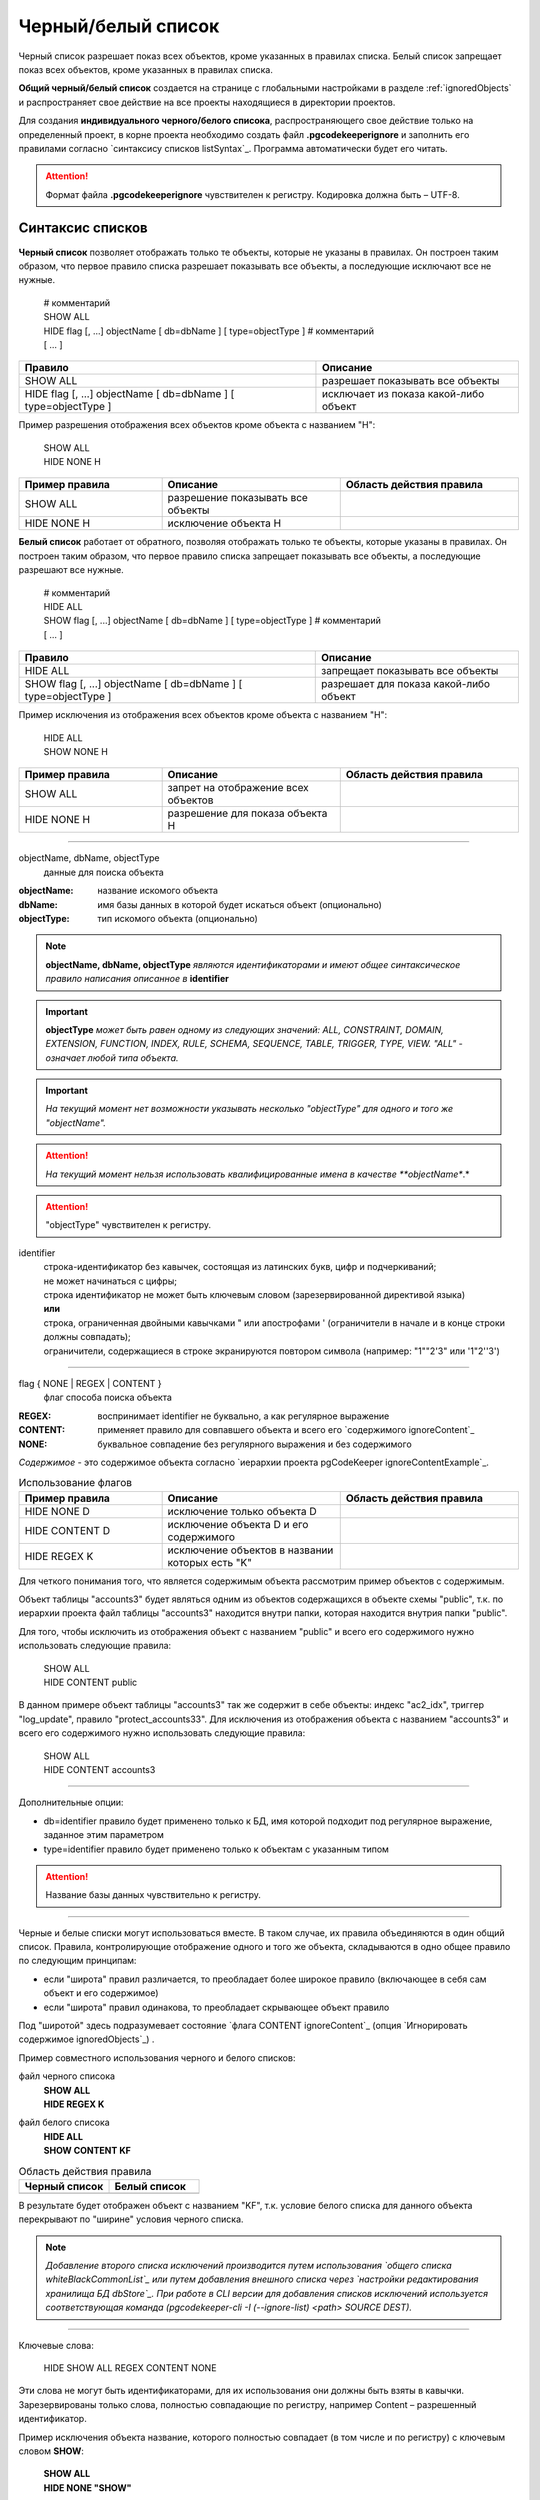 .. _ignoreList :

===================
Черный/белый список
===================

Черный список разрешает показ всех объектов, кроме указанных в правилах списка. Белый список запрещает показ всех объектов, кроме указанных в правилах списка.

.. _whiteBlackCommonList :

**Общий черный/белый список** создается на странице с глобальными настройками в разделе :ref:`ignoredObjects` и распространяет свое действие на все проекты находящиеся в директории проектов. 

Для создания **индивидуального черного/белого списока**, распространяющего свое действие только на определенный проект, в корне проекта необходимо создать файл **.pgcodekeeperignore** и заполнить его правилами согласно `синтаксису списков listSyntax`_. Программа автоматически будет его читать. 

.. attention:: Формат файла **.pgcodekeeperignore** чувствителен к регистру. Кодировка должна быть – UTF-8.

.. _listSyntax :

Синтаксис списков
~~~~~~~~~~~~~~~~~

**Черный список** позволяет отображать только те объекты, которые не указаны в правилах. Он построен таким образом, что первое правило списка разрешает показывать все объекты, а последующие исключают все не нужные.

 | # комментарий
 | SHOW ALL
 | HIDE flag [, ...] objectName [ db=dbName ] [ type=objectType ] # комментарий
 | [ ... ]

===============================================================  ==========================================
                           Правило                                                Описание
===============================================================  ==========================================
 SHOW ALL                                                          разрешает показывать все объекты
 HIDE flag [, ...] objectName [ db=dbName ] [ type=objectType ]    исключает из показа какой-либо объект
===============================================================  ==========================================

Пример разрешения отображения всех объектов кроме объекта с названием "H":

 | SHOW ALL
 | HIDE NONE H

.. csv-table:: 
   :header: "Пример правила", "Описание ", "Область действия правила"
   :widths: 8, 10, 10

   SHOW ALL, разрешение показывать все объекты, .. image:: ../images/white_black_hierarchy_all.png
   HIDE NONE H, исключение объекта H, .. image:: ../images/white_black_hierarchy_none.png

 
**Белый список** работает от обратного, позволяя отображать только те объекты, которые указаны в правилах. Он построен таким образом, что первое правило списка запрещает показывать все объекты, а последующие разрешают все нужные.

 | # комментарий
 | HIDE ALL
 | SHOW flag [, ...] objectName [ db=dbName ] [ type=objectType ] # комментарий
 | [ ... ]


===============================================================  ==========================================
                           Правило                                                Описание
===============================================================  ==========================================
 HIDE ALL                                                          запрещает показывать все объекты
 SHOW flag [, ...] objectName [ db=dbName ] [ type=objectType ]    разрешает для показа какой-либо объект
===============================================================  ==========================================

Пример исключения из отображения всех объектов кроме объекта с названием "H":

 | HIDE ALL
 | SHOW NONE H

.. csv-table::
   :header: "Пример правила", "Описание ", "Область действия правила"
   :widths: 8, 10, 10

   SHOW ALL, запрет на отображение всех объектов, .. image:: ../images/white_black_hierarchy_all.png
   HIDE NONE H, разрешение для показа объекта H, .. image:: ../images/white_black_hierarchy_none.png

----

objectName, dbName, objectType
        данные для поиска объекта

:objectName: название искомого объекта
:dbName: имя базы данных в которой будет искаться объект (опционально)
:objectType: тип искомого объекта (опционально)

.. note:: **objectName, dbName, objectType** *являются идентификаторами и имеют общее синтаксическое правило написания описанное в* **identifier**

.. important:: **objectType** *может быть равен одному из следующих значений: ALL, CONSTRAINT, DOMAIN, EXTENSION, FUNCTION, INDEX, RULE, SCHEMA, SEQUENCE, TABLE, TRIGGER, TYPE, VIEW. "ALL" - означает любой типа объекта.*

.. important:: *На текущий момент нет возможности указывать несколько "objectType" для одного и того же "objectName".*

.. attention:: *На текущий момент нельзя использовать квалифицированные имена в качестве **objectName**.*

.. attention:: "objectType" чувствителен к регистру.

identifier
    | строка-идентификатор без кавычек, состоящая из латинских букв, цифр и подчеркиваний; 
    | не может начинаться с цифры; 
    | строка идентификатор не может быть ключевым словом (зарезервированной директивой языка)
    | **или**
    | строка, ограниченная двойными кавычками " или апострофами ' (ограничители в начале и в конце строки должны совпадать); 
    | ограничители, содержащиеся в строке экранируются повтором символа (например: "1""2'3" или '1"2''3')

----

flag { NONE | REGEX | CONTENT }
        флаг способа поиска объекта

:REGEX: воспринимает identifier не буквально, а как регулярное выражение
:CONTENT: применяет правило для совпавшего объекта и всего его `содержимого ignoreContent`_
:NONE: буквальное совпадение без регулярного выражения и без содержимого

.. _ignoreContent :

*Cодержимое* - это содержимое объекта согласно `иерархии проекта pgCodeKeeper ignoreContentExample`_.

.. csv-table:: Использование флагов
   :header: "Пример правила", "Описание ", "Область действия правила"
   :widths: 8, 10, 10

   HIDE NONE D, исключение только объекта D, .. image:: ../images/white_black_hierarchy_none_content.png
   HIDE CONTENT D, исключение объекта D и его содержимого, .. image:: ../images/white_black_hierarchy_content.png
   HIDE REGEX K, исключение объектов в названии которых есть "K", .. image:: ../images/white_black_hierarchy_regex.png

Для четкого понимания того, что является содержимым объекта рассмотрим пример объектов с содержимым. 

.. _ignoreContentExample :

.. image:: ../images/content_project_hierarchy.png

Объект таблицы "accounts3" будет являться одним из объектов содержащихся в объекте схемы "public", т.к. по иерархии проекта файл таблицы "accounts3" находится внутри папки, которая находится внутрия папки "public".

Для того, чтобы исключить из отображения объект с названием "public" и всего его содержимого нужно использовать следующие правила:

 | SHOW ALL
 | HIDE CONTENT public

В данном примере объект таблицы "accounts3" так же содержит в себе объекты: индекс "ac2_idx", триггер "log_update", правило "protect_accounts33". Для исключения из отображения объекта с названием "accounts3" и всего его содержимого нужно использовать следующие правила:

 | SHOW ALL
 | HIDE CONTENT accounts3

----

Дополнительные опции:

- db=identifier правило будет применено только к БД, имя которой подходит под регулярное выражение, заданное этим параметром
- type=identifier правило будет применено только к объектам с указанным типом

.. attention:: Название базы данных чувствительно к регистру.

----

.. _whiteBlackCommonUsing :

Черные и белые списки могут использоваться вместе. В таком случае, их правила объединяются в один общий список. Правила, контролирующие отображение одного и того же объекта, складываются в одно общее правило по следующим принципам:

- если "широта" правил различается, то преобладает более широкое правило (включающее в себя сам объект и его содержимое)
- если "широта" правил одинакова, то преобладает скрывающее объект правило

Под "широтой" здесь подразумевает состояние `флага CONTENT ignoreContent`_ (опция `Игнорировать содержимое ignoredObjects`_) .

Пример совместного использования черного и белого списков:

файл черного списока
 | **SHOW ALL**
 | **HIDE REGEX K**

файл белого списока
 | **HIDE ALL**
 | **SHOW CONTENT KF**

.. csv-table:: Область действия правила
   :header: "Черный список", "Белый список"
   :widths: 5, 5

   .. image:: ../images/white_black_hierarchy_regex.png, .. image:: ../images/white_black_hierarchy_regex_2.png

В результате будет отображен объект с названием "KF", т.к. условие белого списка для данного объекта перекрывают по "ширине" условия черного списка.

.. note:: *Добавление второго списка исключений производится путем использования `общего списка whiteBlackCommonList`_ или путем добавления внешного списка через `настройки редактирования хранилища БД dbStore`_. При работе в CLI версии для добавления списков исключений используется соответствующая команда (pgcodekeeper-cli -I (--ignore-list) <path> SOURCE DEST).*

----

Ключевые слова:

 HIDE SHOW ALL REGEX CONTENT NONE
 
Эти слова не могут быть идентификаторами, для их использования они должны быть взяты в кавычки. Зарезервированы только слова, полностью совпадающие по регистру, например Content – разрешенный идентификатор.

Пример исключения объекта название, которого полностью совпадает (в том числе и по регистру) с ключевым словом **SHOW**:

 | **SHOW ALL**
 | **HIDE NONE "SHOW"**


Примеры работы с файлом **.pgcodekeeperignore**
"""""""""""""""""""""""""""""""""""""""""""""""
Предположим имеется представление с именем ignore4 и набор из таблиц с именами: ignore, ignore2, ignore3. ignore2 в свою очередь имеет содержимое.

.. image:: ../images/ignore_list_diff.png

.. _whiteBlackFirstExample :

Для того, чтобы исключить все объекты в названиях которых есть слово "ignore" нужно в .pgcodekeeperignore написать следующие правила:

 | **SHOW ALL**
 | **HIDE REGEX ignore**

из сравниваемых объектов исчезнут все объекты соответствующие шаблону, кроме объекта "ignore2", т.к. он содержит в себе объект индекса. Для четкого понимания того, что произошло, рассмотрим этот случай чуть подробнее с точки зрения необходимости наката изменения на базу данных.

.. csv-table::
   :header: "Результат", "Схема "
   :widths: 10, 10

   .. image:: ../images/ignore_list_pattern_diff.png, .. image:: ../images/white_black_hierarchy_none_content.png
   
"ignore2" оказался в той же ситуации, что и объект "D", т.е. сам объект "ignore2" исключен из наката, но его содержимое не исключается из скрипта наката на базу.

В данном примере "ignore2" и его индекс существует только в проекте, поэтому в скрипт наката на базу благодаря зависимостям попадет не только код создания индекса, но и код создания таблицы "ignore2".

В случае если бы "ignore2" уже существовал в базе, а в проекте к таблице был бы добавлен индекс (к уже существующей колонке) и в таблицу были бы внесены изменения (например добавлена колонка) то, в скрипт наката на базу попал бы только код создания индекса.

----

Для того, чтобы исключить объект "ignore2" с содержимым нужно в .pgcodekeeperignore написать следующие правила:

 | **SHOW ALL**
 | **HIDE CONTENT ignore2**

.. csv-table::
   :header: "Результат", "Схема "
   :widths: 10, 10

   .. image:: ../images/ignore_list_content_diff.png, .. image:: ../images/white_black_hierarchy_content.png

"ignore2" оказался в той же ситуации, что и объект "D", поэтому был исключен вместе с содержимым.

----

Для того, чтобы исключить все объекты в названиях которых есть слово "ignore" и тип которых соответствует типу "TABLE" нужно в .pgcodekeeperignore написать следующие правила:

 | **SHOW ALL**
 | **HIDE REGEX ignore type=TABLE**

из сравниваемых объектов исчезнут все объекты соответствующие типу и шаблону (останутся два объект, один из них не совпадет с указаным типом, второй содержит в себе объект индекса как в `первом примере whiteBlackFirstExample`_).

.. csv-table::
   :header: "Результат", "Схема "
   :widths: 10, 10

   .. image:: ../images/ignore_list_type_diff.png, .. image:: ../images/white_black_hierarchy_none_content_example.png

*В схеме в качестве данных для поиска испльзуются: для "objectName" - "K", для "objectType" - "T".*

----

Для того, чтобы исключить все объекты для указанной базы данных в названиях которых есть слово *ignore*, они имею содержимое и тип которых соответствует типу *TABLE* нужно в .pgcodekeeperignore написать следующие правила:

 | **SHOW ALL**
 | **HIDE CONTENT,REGEX ignore db=some_name_of_db type=TABLE**

в вышеуказанных правилах использовано название другой базы данных, не той с которой ведется работа в данном примере, поэтому все останеться без изменений

.. image:: ../images/ignore_list_diff.png

но если указать название базы данных с которой ведется работ, то из сравниваемых объектов исчезнут все объекты кроме одного объекта, который не соответствует типу.

.. csv-table::
   :header: "Результат", "Схема "
   :widths: 10, 10

   .. image:: ../images/ignore_list_db.png, .. image:: ../images/white_black_hierarchy_content_example.png

*В схеме в качестве данных для поиска испльзуются: для "objectName" - "K", для "objectType" - "T".*

----

Для того, чтобы используя черный и белый списки одновременно разрешить отобразить объект с названием "ignore3" нужно написать следующие правила:

файл .pgcodekeeperignore - черный список
 | **SHOW ALL**
 | **HIDE REGEX ignore**
 | **HIDE CONTENT ignore2**

внешний файл myIgnoreList.txt (или `общий список whiteBlackCommonList`_) - белый список
 | **HIDE ALL**
 | **SHOW CONTENT ignore3**


Цель черного списка: исключение всех объектов в названиях которых есть слово *ignore* и исключение объекта с названием *ignore2* с содержимым.

Цель белого списка: убрать из исключенных объектов объект с названием *ignore3*.

.. csv-table::
   :header: "Результат", "Черный список", "Белый список"
   :widths: 10, 5, 5

   .. image:: ../images/ignore_list_black_and_white.png, .. image:: ../images/white_black_hierarchy_2lists_black.png, .. image:: ../images/white_black_hierarchy_2lists_white.png

В результате в сравниваемых объектах останется только один объект с названием "ignore3", т.к. благодаря флагу "CONTENT" для объекта "ignore3" правило белого списка перекрывает по "`ширине whiteBlackCommonUsing`_" правило черного списка "HIDE REGEX ignore".

.. note:: *С целью показать перекрытие правил по "ширине" в черном списке для "ignore2" написано отдельное правило, чтобы у белого списка была возможность перекрывать правила черного списка по "ширине" для объектов "ignore", "ignore3", "ignore4".*
 
.. note:: *Добавление второго списка исключений (в данном случае белого списка) производится путем использования `общего списка whiteBlackCommonList`_ или путем добавления внешного списка через `настройки редактирования хранилища БД dbStore`_.*

.. image:: ../images/new_connection_with_ignore_list.png